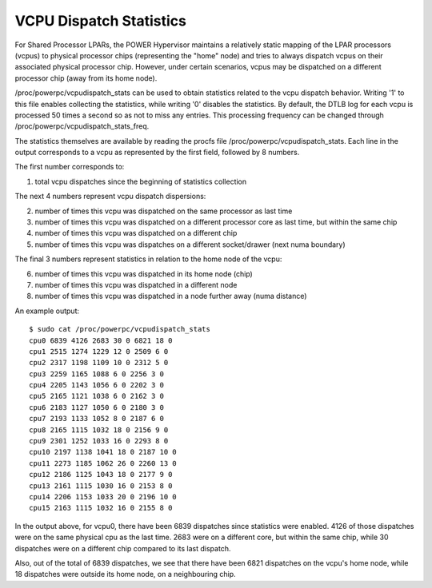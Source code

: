 .. SPDX-License-Identifier: GPL-2.0

========================
VCPU Dispatch Statistics
========================

For Shared Processor LPARs, the POWER Hypervisor maintains a relatively
static mapping of the LPAR processors (vcpus) to physical processor
chips (representing the "home" node) and tries to always dispatch vcpus
on their associated physical processor chip. However, under certain
scenarios, vcpus may be dispatched on a different processor chip (away
from its home node).

/proc/powerpc/vcpudispatch_stats can be used to obtain statistics
related to the vcpu dispatch behavior. Writing '1' to this file enables
collecting the statistics, while writing '0' disables the statistics.
By default, the DTLB log for each vcpu is processed 50 times a second so
as not to miss any entries. This processing frequency can be changed
through /proc/powerpc/vcpudispatch_stats_freq.

The statistics themselves are available by reading the procfs file
/proc/powerpc/vcpudispatch_stats. Each line in the output corresponds to
a vcpu as represented by the first field, followed by 8 numbers.

The first number corresponds to:

1. total vcpu dispatches since the beginning of statistics collection

The next 4 numbers represent vcpu dispatch dispersions:

2. number of times this vcpu was dispatched on the same processor as last
   time
3. number of times this vcpu was dispatched on a different processor core
   as last time, but within the same chip
4. number of times this vcpu was dispatched on a different chip
5. number of times this vcpu was dispatches on a different socket/drawer
   (next numa boundary)

The final 3 numbers represent statistics in relation to the home node of
the vcpu:

6. number of times this vcpu was dispatched in its home node (chip)
7. number of times this vcpu was dispatched in a different node
8. number of times this vcpu was dispatched in a node further away (numa
   distance)

An example output::

    $ sudo cat /proc/powerpc/vcpudispatch_stats
    cpu0 6839 4126 2683 30 0 6821 18 0
    cpu1 2515 1274 1229 12 0 2509 6 0
    cpu2 2317 1198 1109 10 0 2312 5 0
    cpu3 2259 1165 1088 6 0 2256 3 0
    cpu4 2205 1143 1056 6 0 2202 3 0
    cpu5 2165 1121 1038 6 0 2162 3 0
    cpu6 2183 1127 1050 6 0 2180 3 0
    cpu7 2193 1133 1052 8 0 2187 6 0
    cpu8 2165 1115 1032 18 0 2156 9 0
    cpu9 2301 1252 1033 16 0 2293 8 0
    cpu10 2197 1138 1041 18 0 2187 10 0
    cpu11 2273 1185 1062 26 0 2260 13 0
    cpu12 2186 1125 1043 18 0 2177 9 0
    cpu13 2161 1115 1030 16 0 2153 8 0
    cpu14 2206 1153 1033 20 0 2196 10 0
    cpu15 2163 1115 1032 16 0 2155 8 0

In the output above, for vcpu0, there have been 6839 dispatches since
statistics were enabled. 4126 of those dispatches were on the same
physical cpu as the last time. 2683 were on a different core, but within
the same chip, while 30 dispatches were on a different chip compared to
its last dispatch.

Also, out of the total of 6839 dispatches, we see that there have been
6821 dispatches on the vcpu's home node, while 18 dispatches were
outside its home node, on a neighbouring chip.

